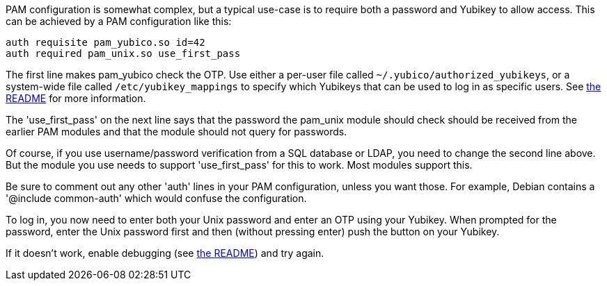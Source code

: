 PAM configuration is somewhat complex, but a typical use-case is to
require both a password and Yubikey to allow access.  This can be
achieved by a PAM configuration like this:

----
auth requisite pam_yubico.so id=42
auth required pam_unix.so use_first_pass
----

The first line makes pam_yubico check the OTP.  Use either a per-user
file called `~/.yubico/authorized_yubikeys`, or a system-wide file called
`/etc/yubikey_mappings` to specify which Yubikeys that can be used to log
in as specific users. See https://developers.yubico.com/yubico-pam[the README]
for more information.

The 'use_first_pass' on the next line says that the password the pam_unix
module should check should be received from the earlier PAM modules
and that the module should not query for passwords.

Of course, if you use username/password verification from a SQL
database or LDAP, you need to change the second line above.  But the
module you use needs to support 'use_first_pass' for this to work.
Most modules support this.

Be sure to comment out any other 'auth' lines in your PAM configuration,
unless you want those.  For example, Debian contains a
'@include common-auth' which would confuse the configuration.

To log in, you now need to enter both your Unix password and enter an
OTP using your Yubikey. When prompted for the password, enter the Unix
password first and then (without pressing enter) push the button on your
Yubikey.

If it doesn't work, enable debugging (see https://developers.yubico.com/yubico-pam[the README]) and try again.
